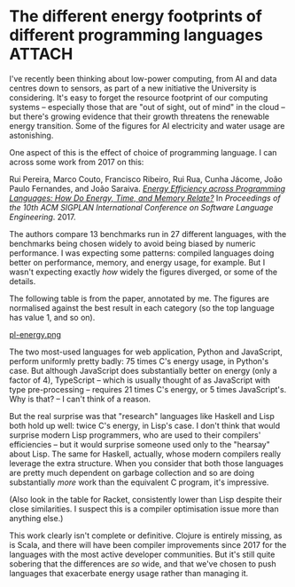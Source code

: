 # -*- org-attach-id-dir: "../../../../files/attachments"; -*-
#+BEGIN_COMMENT
.. title: The different energy footprints of different programming languages
.. slug: the-different-energy-footprints-of-different-programming-languages
.. date: 2024-09-27 16:15:23 UTC+01:00
.. tags: programming,lisp,haskell, low power, javascript, python
.. category:
.. link:
.. description:
.. type: text

#+END_COMMENT

* The different energy footprints of different programming languages :ATTACH:
  :PROPERTIES:
  :ID:       fbdebea0-0913-41c2-90bc-726153de8d28
  :END:

  I've recently been thinking about low-power computing, from AI and
  data centres down to sensors, as part of a new initiative the
  University is considering. It's easy to forget the resource
  footprint of our computing systems -- especially those that are "out
  of sight, out of mind" in the cloud -- but there's growing evidence
  that their growth threatens the renewable energy transition. Some of
  the figures for AI electricity and water usage are astonishing.

  One aspect of this is the effect of choice of programming language.
  I can across some work from 2017 on this:

  Rui Pereira, Marco Couto, Francisco Ribeiro, Rui Rua, Cunha Jácome,
  João Paulo Fernandes, and João Saraiva. /[[https://doi.org/10.1145/3136014.3136031][Energy Efficiency across
  Programming Languages: How Do Energy, Time, and Memory Relate?]]/ In
  /Proceedings of the 10th ACM SIGPLAN International Conference on
  Software Language Engineering/. 2017.

  The authors compare 13 benchmarks run in 27 different languages,
  with the benchmarks being chosen widely to avoid being biased by
  numeric performance. I was expecting some patterns: compiled
  languages doing better on performance, memory, and energy usage, for
  example. But I wasn't expecting exactly /how/ widely the figures
  diverged, or some of the details.

  The following table is from the paper, annotated by me. The figures
  are normalised against the best result in each category (so the top
  language has value 1, and so on).

  #+attr_org: :width 8000
  #+attr_html:  :width 80% :align center
  [[attachment:pl-energy.png][pl-energy.png]]

  The two most-used languages for web application, Python and
  JavaScript, perform uniformly pretty badly: 75 times C's energy
  usage, in Python's case. But although JavaScript does substantially
  better on energy (only a factor of 4), TypeScript -- which is
  usually thought of as JavaScript with type pre-processing --
  requires 21 times C's energy, or 5 times JavaScript's. Why is that?
  -- I can't think of a reason.

  But the real surprise was that "research" languages like Haskell and
  Lisp both hold up well: twice C's energy, in Lisp's case. I don't
  think that would surprise modern Lisp programmers, who are used to
  their compilers' efficiencies -- but it would surprise someone used
  only to the "hearsay" about Lisp. The same for Haskell, actually,
  whose modern compilers really leverage the extra structure. When you
  consider that both those languages are pretty much dependent on
  garbage collection and so are doing substantially /more/ work than the
  equivalent C program, it's impressive.

  (Also look in the table for Racket, consistently lower than Lisp
  despite their close similarities. I suspect this is a compiler
  optimisation issue more than anything else.)

  This work clearly isn't complete or definitive. Clojure is entirely
  missing, as is Scala, and there will have been compiler improvements
  since 2017 for the languages with the most active developer
  communities. But it's still quite sobering that the differences are
  /so/ wide, and that we've chosen to push languages that exacerbate
  energy usage rather than managing it.
